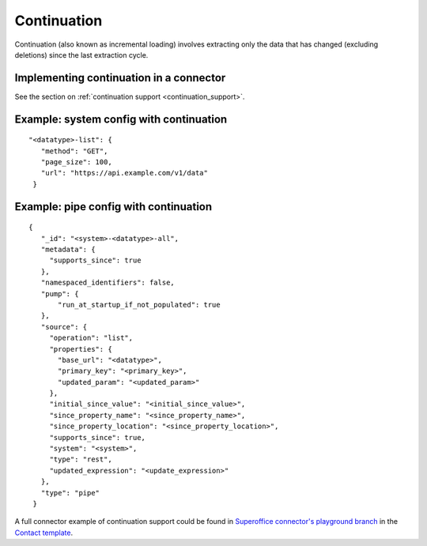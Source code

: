 Continuation
============

Continuation (also known as incremental loading) involves extracting only the data that has changed (excluding deletions) since the last extraction cycle.

Implementing continuation in a connector
----------------------------------------

See the section on :ref:`continuation support <continuation_support>`.


Example: system config with continuation
----------------------------------------

::

   "<datatype>-list": {
      "method": "GET",
      "page_size": 100,
      "url": "https://api.example.com/v1/data"
    }


Example: pipe config with continuation
---------------------------------------

::

   {
      "_id": "<system>-<datatype>-all",
      "metadata": {
        "supports_since": true
      },
      "namespaced_identifiers": false,
      "pump": {
          "run_at_startup_if_not_populated": true
      },
      "source": {
        "operation": "list",
        "properties": {
          "base_url": "<datatype>",
          "primary_key": "<primary_key>",
          "updated_param": "<updated_param>"
        },
        "initial_since_value": "<initial_since_value>",
        "since_property_name": "<since_property_name>",
        "since_property_location": "<since_property_location>",
        "supports_since": true,
        "system": "<system>",
        "type": "rest",
        "updated_expression": "<update_expression>"
      },
      "type": "pipe"
    }

A full connector example of continuation support could be found in `Superoffice connector's playground branch  <https://github.com/sesam-io/superoffice-connector/tree/playground>`_ in the `Contact template <https://github.com/sesam-io/superoffice-connector/blob/playground/templates/contact.json>`_.